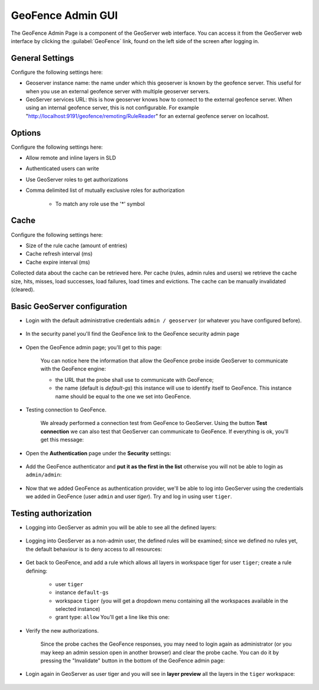 .. _geofence_configuration:

GeoFence Admin GUI
==================

The GeoFence Admin Page is a component of the GeoServer web interface. You can access it from the GeoServer web interface by clicking the :guilabel:`GeoFence` link, found on the left side of the screen after logging in.

.. figure:: images/configuration.png
   :align: center

General Settings
----------------
Configure the following settings here:

- Geoserver instance name: the name under which this geoserver is known by the geofence server. This useful for when you use an external geofence server with multiple geoserver servers.

- GeoServer services URL: this is how geoserver knows how to connect to the external geofence server. When using an internal geofence server, this is not configurable. For example "http://localhost:9191/geofence/remoting/RuleReader" for an external geofence server on localhost.


Options
-------

Configure the following settings here:

- Allow remote and inline layers in SLD

- Authenticated users can write

- Use GeoServer roles to get authorizations

- Comma delimited list of mutually exclusive roles for authorization

   - To match any role use the '*' symbol

Cache
-----

Configure the following settings here:

- Size of the rule cache (amount of entries)

- Cache refresh interval (ms)

- Cache expire interval (ms)

Collected data about the cache can be retrieved here. Per cache (rules, admin rules and users) we retrieve the cache size, hits, misses, load successes, load failures, load times and evictions. The cache can be manually invalidated (cleared).

Basic GeoServer configuration
-----------------------------

- Login with the default administrative credentials ``admin / geoserver`` (or whatever you have configured before). 

.. figure:: images/basic_001.png
   :align: center

- In the security panel you'll find the GeoFence link to the GeoFence security admin page

.. figure:: images/basic_002.png
   :align: center

- Open the GeoFence admin page; you'll get to this page:

   You can notice here the information that allow the GeoFence probe inside GeoServer to communicate with the GeoFence engine:

   - the URL that the probe shall use to communicate with GeoFence;
   - the name (default is `default-gs`) this instance will use to identify itself to GeoFence. This instance name should be equal to the one we set into GeoFence.

- Testing connection to GeoFence.

   We already performed a connection test from GeoFence to GeoServer. Using the button **Test connection** we can also test that GeoServer can communicate to GeoFence. If everything is ok, you'll get this message:
   
   .. figure:: images/basic_003.png
      :align: center

- Open the **Authentication** page under the **Security** settings:

.. figure:: images/basic_004.png
   :align: center

- Add the GeoFence authenticator and **put it as the first in the list** otherwise you will not be able to login as ``admin/admin``:

.. figure:: images/basic_005.png
   :align: center

- Now that we added GeoFence as authentication provider, we'll be able to log into GeoServer using the credentials we added in GeoFence (user ``admin`` and user `tiger`). Try and log in using user ``tiger``.

Testing authorization
---------------------

- Logging into GeoServer as admin you will be able to see all the defined layers:

.. figure:: images/basic_006.png
   :align: center

- Logging into GeoServer as a non-admin user, the defined rules will be examined; since we defined no rules yet, the default behaviour is to deny access to all resources: 

.. figure:: images/basic_007.png
   :align: center

- Get back to GeoFence, and add a rule which allows all layers in workspace tiger for user ``tiger``; create a rule defining:

    - user ``tiger``
    - instance ``default-gs``
    - workspace ``tiger`` (you will get a dropdown menu containing all the workspaces available in the selected instance)
    - grant type: ``allow`` You'll get a line like this one:

    .. figure:: images/basic_008.png
       :align: center

- Verify the new authorizations.

    Since the probe caches the GeoFence responses, you may need to login again as administrator (or you may keep an admin session open in another browser) and clear the probe cache. You can do it by pressing the "Invalidate" button in the bottom of the GeoFence admin page:
    
    .. figure:: images/basic_009.png
       :align: center

- Login again in GeoServer as user tiger and you will see in **layer preview** all the layers in the ``tiger`` workspace:

.. figure:: images/basic_010.png
   :align: center
